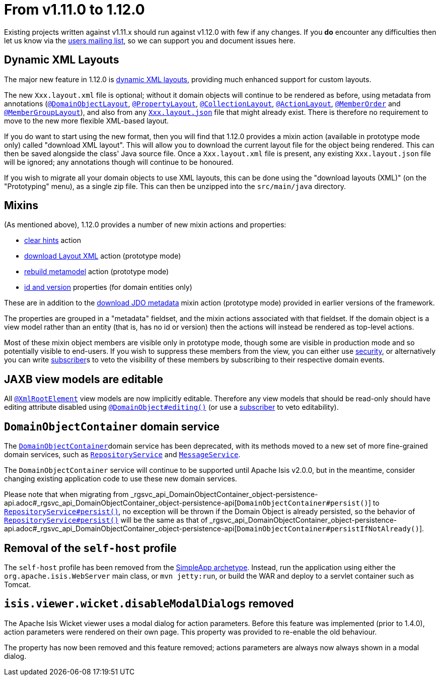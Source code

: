 [[_migration-notes_1.11.0-to-1.12.0]]
= From v1.11.0 to 1.12.0
:Notice: Licensed to the Apache Software Foundation (ASF) under one or more contributor license agreements. See the NOTICE file distributed with this work for additional information regarding copyright ownership. The ASF licenses this file to you under the Apache License, Version 2.0 (the "License"); you may not use this file except in compliance with the License. You may obtain a copy of the License at. http://www.apache.org/licenses/LICENSE-2.0 . Unless required by applicable law or agreed to in writing, software distributed under the License is distributed on an "AS IS" BASIS, WITHOUT WARRANTIES OR  CONDITIONS OF ANY KIND, either express or implied. See the License for the specific language governing permissions and limitations under the License.
:_basedir: ../
:_imagesdir: images/



Existing projects written against v1.11.x should run against v1.12.0 with few if any changes.  If you *do* encounter
any difficulties then let us know via the link:support.html[users mailing list], so we can support you and document
issues here.



== Dynamic XML Layouts

The major new feature in 1.12.0 is xref:guides/ugfun.adoc#_ugfun_object-layout_dynamic_xml[dynamic XML layouts], providing
much enhanced support for custom layouts.

The new `Xxx.layout.xml` file is optional; without it domain objects will
continue to be rendered as before, using metadata from annotations (xref:guides/rgant.adoc#_rgant-DomainObjectLayout[`@DomainObjectLayout`],
xref:guides/rgant.adoc#_rgant-PropertyLayout[`@PropertyLayout`], xref:guides/rgant.adoc#_rgant-CollectionLayout[`@CollectionLayout`],
xref:guides/rgant.adoc#_rgant-ActionLayout[`@ActionLayout`], xref:guides/rgant.adoc#_rgant-MemberOrder[`@MemberOrder`] and
xref:guides/rgant.adoc#_rgant-MemberGroupLayout[`@MemberGroupLayout`]), and also from any xref:guides/ugfun.adoc#_ugfun_object-layout_dynamic[`Xxx.layout.json`]
file that might already exist.  There is therefore no requirement to move to the new more flexible XML-based layout.

If you do want to start using the new format, then you will find that 1.12.0 provides a mixin action (available in
prototype mode only) called "download XML layout".  This will allow you to download the current layout file for the
object being rendered.  This can then be saved alongside the class' Java source file.  Once a `Xxx.layout.xml` file
is present, any existing `Xxx.layout.json` file will be ignored; any annotations though will continue to be honoured.

If you wish to migrate all your domain objects to use XML layouts, this can be done using the "download layouts (XML)"
(on the "Prototyping" menu), as a single zip file.  This can then be unzipped into the `src/main/java` directory.


== Mixins

(As mentioned above), 1.12.0 provides a number of new mixin actions and properties:

* xref:guides/rgcms.adoc#__rgcms_classes_mixins_Object_clearHints[clear hints] action

* xref:guides/rgcms.adoc#__rgcms_classes_mixins_Object_downloadLayoutXml[download Layout XML] action (prototype mode)

* xref:guides/rgcms.adoc#__rgcms_classes_mixins_Object_rebuildMetamodel[rebuild metamodel] action (prototype mode)

* xref:guides/rgcms.adoc#__rgcms_classes_mixins_Persistable_datanucleusXxx[id and version] properties (for domain entities only)

These are in addition to the xref:guides/rgcms.adoc#__rgcms_classes_mixins_Persistable_downloadJdoMetadata[download JDO metadata] mixin action (prototype mode) provided in earlier versions of the framework.

The properties are grouped in a "metadata" fieldset, and the mixin actions associated with that fieldset.  If the
domain object is a view model rather than an entity (that is, has no id or version) then the actions will instead be rendered
as top-level actions.

Most of these mixin object members are visible only in prototype mode, though some are visible in production mode and
so potentially visible to end-users.  If you wish to suppress these members from the view, you can either use xref:guides/ugsec.adoc[security],
or alternatively you can write xref:guides/rgcms.adoc#_rgcms_classes_super_AbstractSubscriber[subscriber]s to veto the visibility
of these members by subscribing to their respective domain events.



== JAXB view models are editable

All xref:guides/rgant.adoc#_rgant-XmlRootElement[`@XmlRootElement`] view models are now implicitly editable.  Therefore any
view models that should be read-only should have editing attribute disabled using xref:guides/rgant.adoc#_rgant-DomainObject_editing[`@DomainObject#editing()`] (or use a xref:guides/rgcms.adoc#_rgcms_classes_super_AbstractSubscriber[subscriber] to veto editability).



== `DomainObjectContainer` domain service

The xref:guides/rgsvc.adoc#_rgsvc_api_DomainObjectContainer[`DomainObjectContainer`]domain service has been deprecated, with
its methods moved to a new set of more fine-grained domain services, such as
xref:guides/rgsvc.adoc#_rgsvc_api_RepositoryService[`RepositoryService`] and
xref:guides/rgsvc.adoc#_rgsvc_api_MessageService[`MessageService`].

The `DomainObjectContainer` service will continue to be supported until Apache Isis v2.0.0, but in the meantime, consider
changing existing application code to use these new domain services.

Please note that when migrating from _rgsvc_api_DomainObjectContainer_object-persistence-api.adoc#_rgsvc_api_DomainObjectContainer_object-persistence-api[`DomainObjectContainer#persist()`] to xref:guides/_rgsvc_api_RepositoryService.adoc.adoc#_rgsvc_api_RepositoryService[`RepositoryService#persist()`], no exception will be thrown if the Domain Object is already persisted, so the behavior of xref:guides/_rgsvc_api_RepositoryService.adoc#_rgsvc_api_RepositoryService[`RepositoryService#persist()`] will be the same as that of _rgsvc_api_DomainObjectContainer_object-persistence-api.adoc#_rgsvc_api_DomainObjectContainer_object-persistence-api[`DomainObjectContainer#persistIfNotAlready()`].



== Removal of the `self-host` profile

The `self-host` profile has been removed from the xref:guides/ug.adoc#_ug_getting-started_simpleapp-archetype[SimpleApp archetype].
Instead, run the application using either the `org.apache.isis.WebServer` main class, or `mvn jetty:run`, or build the
WAR and deploy to a servlet container such as Tomcat.




== `isis.viewer.wicket.disableModalDialogs` removed

The Apache Isis Wicket viewer uses a modal dialog for action parameters.  Before this feature was implemented (prior
to 1.4.0), action parameters were rendered on their own page.  This property was provided to re-enable the old
behaviour.

The property has now been removed and this feature removed; actions parameters are always now always shown in a
 modal dialog.

